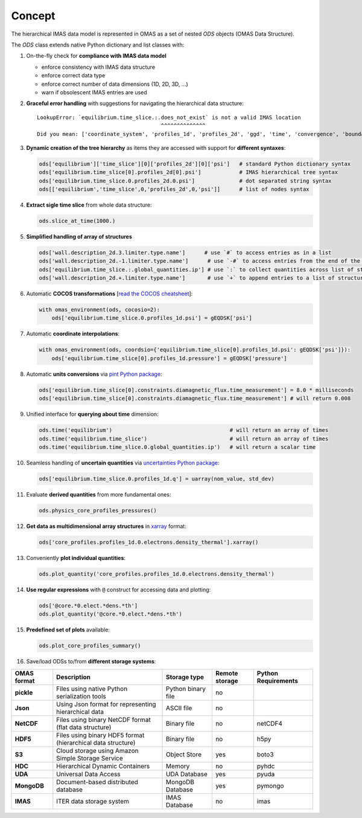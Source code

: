 Concept
=======
.. _concept:

The hierarchical IMAS data model is represented in OMAS as a set of nested `ODS` objects (OMAS Data Structure).

The `ODS` class extends native Python dictionary and list classes with:

1. On-the-fly check for **compliance with IMAS data model**

   * enforce consistency with IMAS data structure

   * enforce correct data type

   * enforce correct number of data dimensions (1D, 2D, 3D, ...)

   * warn if obsolescent IMAS entries are used

2. **Graceful error handling** with suggestions for navigating the hierarchical data structure::

    LookupError: `equilibrium.time_slice.:.does_not_exist` is not a valid IMAS location
                                           ^^^^^^^^^^^^^^
    Did you mean: ['coordinate_system', 'profiles_1d', 'profiles_2d', 'ggd', 'time', 'convergence', 'boundary', 'global_quantities', 'constraints']

3. **Dynamic creation of the tree hierarchy** as items they are accessed with support for **different syntaxes**:

   .. code-block:: python

       ods['equilibrium']['time_slice'][0]['profiles_2d'][0]['psi']   # standard Python dictionary syntax
       ods['equilibrium.time_slice[0].profiles_2d[0].psi']            # IMAS hierarchical tree syntax
       ods['equilibrium.time_slice.0.profiles_2d.0.psi']              # dot separated string syntax
       ods[['equilibrium','time_slice',0,'profiles_2d',0,'psi']]      # list of nodes syntax

4. **Extract sigle time slice** from whole data structure:

   .. code-block:: python

       ods.slice_at_time(1000.)

5. **Simplified handling of array of structures**

   .. code-block:: python

       ods['wall.description_2d.3.limiter.type.name']      # use `#` to access entries as in a list
       ods['wall.description_2d.-1.limiter.type.name']      # use `-#` to access entries from the end of the list
       ods['equilibrium.time_slice.:.global_quantities.ip'] # use `:` to collect quantities across list of structures
       ods['wall.description_2d.+.limiter.type.name']       # use `+` to append entries to a list of structures

6. Automatic **COCOS transformations** [`read the COCOS cheatsheet <https://docs.google.com/document/d/1-efimTbI55SjxL_yE_GKSmV4GEvdzai7mAj5UYLLUXw/edit?usp=sharing>`_]:

   .. code-block:: python

       with omas_environment(ods, cocosio=2):
           ods['equilibrium.time_slice.0.profiles_1d.psi'] = gEQDSK['psi']

7. Automatic **coordinate interpolations**:

   .. code-block:: python

       with omas_environment(ods, coordsio={'equilibrium.time_slice[0].profiles_1d.psi': gEQDSK['psi']}):
           ods['equilibrium.time_slice[0].profiles_1d.pressure'] = gEQDSK['pressure']

8. Automatic **units conversions** via `pint Python package <http://pint.readthedocs.io/en/latest/>`_:

   .. code-block:: python

       ods['equilibrium.time_slice[0].constraints.diamagnetic_flux.time_measurement'] = 8.0 * milliseconds
       ods['equilibrium.time_slice[0].constraints.diamagnetic_flux.time_measurement'] # will return 0.008

9. Unified interface for **querying about time** dimension:

   .. code-block:: python

       ods.time('equilibrium')                                     # will return an array of times
       ods.time('equilibrium.time_slice')                          # will return an array of times
       ods.time('equilibrium.time_slice.0.global_quantities.ip')   # will return a scalar time

10. Seamless handling of **uncertain quantities** via `uncertainties Python package <https://github.com/lebigot/uncertainties>`_:

    .. code-block:: python

        ods['equilibrium.time_slice.0.profiles_1d.q'] = uarray(nom_value, std_dev)

11. Evaluate **derived quantities** from more fundamental ones:

    .. code-block:: python

        ods.physics_core_profiles_pressures()

12. **Get data as multidimensional array structures** in `xarray <http://xarray.pydata.org/en/stable/>`_ format:

    .. code-block:: python

        ods['core_profiles.profiles_1d.0.electrons.density_thermal'].xarray()

13. Conveniently **plot individual quantities**:

    .. code-block:: python

        ods.plot_quantity('core_profiles.profiles_1d.0.electrons.density_thermal')

14. **Use regular expressions** with ``@`` construct for accessing data and plotting:

    .. code-block:: python

        ods['@core.*0.elect.*dens.*th']
        ods.plot_quantity('@core.*0.elect.*dens.*th')

15. **Predefined set of plots** available:

    .. code-block:: python
    
        ods.plot_core_profiles_summary()

16. Save/load ODSs to/from **different storage systems**:

.. _omas_formats:

+---------------+--------------------------------------------------------------+------------------------+----------------+-----------------------+
| OMAS format   | Description                                                  | Storage type           | Remote storage |  Python Requirements  |
+===============+==============================================================+========================+================+=======================+
| **pickle**    | Files using native Python serialization tools                | Python binary file     |       no       |                       |
+---------------+--------------------------------------------------------------+------------------------+----------------+-----------------------+
| **Json**      | Using Json format for representing hierarchical data         | ASCII file             |       no       |                       |
+---------------+--------------------------------------------------------------+------------------------+----------------+-----------------------+
| **NetCDF**    | Files using binary NetCDF format (flat data structure)       | Binary file            |       no       |        netCDF4        |
+---------------+--------------------------------------------------------------+------------------------+----------------+-----------------------+
| **HDF5**      | Files using binary HDF5 format (hierarchical data structure) | Binary file            |       no       |          h5py         |
+---------------+--------------------------------------------------------------+------------------------+----------------+-----------------------+
| **S3**        | Cloud storage using Amazon Simple Storage Service            | Object Store           |       yes      |         boto3         |
+---------------+--------------------------------------------------------------+------------------------+----------------+-----------------------+
| **HDC**       | Hierarchical Dynamic Containers                              | Memory                 |       no       |         pyhdc         |
+---------------+--------------------------------------------------------------+------------------------+----------------+-----------------------+
| **UDA**       | Universal Data Access                                        | UDA Database           |       yes      |         pyuda         |
+---------------+--------------------------------------------------------------+------------------------+----------------+-----------------------+
| **MongoDB**   | Document-based distributed database                          | MongoDB Database       |       yes      |        pymongo        |
+---------------+--------------------------------------------------------------+------------------------+----------------+-----------------------+
| **IMAS**      | ITER data storage system                                     | IMAS Database          |       no       |         imas          |
+---------------+--------------------------------------------------------------+------------------------+----------------+-----------------------+
